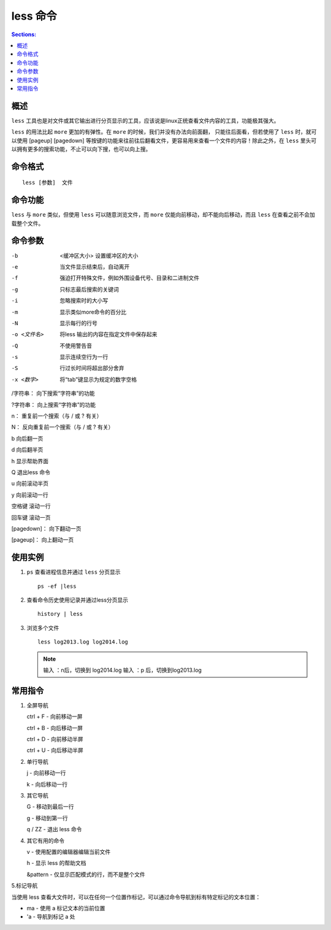 less 命令
=================

.. contents:: Sections:
  :local:
  :depth: 2

概述
-----------

``less`` 工具也是对文件或其它输出进行分页显示的工具，应该说是linux正统查看文件内容的工具，功能极其强大。

``less`` 的用法比起 ``more`` 更加的有弹性。在 ``more`` 的时候，我们并没有办法向前面翻， 只能往后面看，但若使用了 ``less`` 时，就可以使用 [pageup] [pagedown] 等按键的功能来往前往后翻看文件，更容易用来查看一个文件的内容！除此之外，在 ``less`` 里头可以拥有更多的搜索功能，不止可以向下搜，也可以向上搜。  

命令格式
-----------

::

   less [参数]  文件 

命令功能
-----------

``less`` 与 ``more`` 类似，但使用 ``less`` 可以随意浏览文件，而 ``more`` 仅能向前移动，却不能向后移动，而且 ``less`` 在查看之前不会加载整个文件。   

命令参数
-----------

-b  <缓冲区大小> 设置缓冲区的大小

-e  当文件显示结束后，自动离开

-f  强迫打开特殊文件，例如外围设备代号、目录和二进制文件

-g  只标志最后搜索的关键词

-i  忽略搜索时的大小写

-m  显示类似more命令的百分比

-N  显示每行的行号

-o <文件名>  将less 输出的内容在指定文件中保存起来

-Q  不使用警告音

-s  显示连续空行为一行

-S  行过长时间将超出部分舍弃

-x <数字>  将“tab”键显示为规定的数字空格

/字符串： 向下搜索“字符串”的功能

?字符串： 向上搜索“字符串”的功能

n： 重复前一个搜索（与 / 或 ? 有关）

N： 反向重复前一个搜索（与 / 或 ? 有关）

b   向后翻一页

d   向后翻半页

h   显示帮助界面

Q   退出less 命令

u   向前滚动半页

y  向前滚动一行

空格键   滚动一行

回车键   滚动一页

[pagedown]：   向下翻动一页

[pageup]：    向上翻动一页


使用实例
----------

1. ``ps`` 查看进程信息并通过 ``less`` 分页显示

   ::
   
      ps -ef |less

2. 查看命令历史使用记录并通过less分页显示

   ::
   
      history | less

3. 浏览多个文件

   ::
   
      less log2013.log log2014.log       

   .. note::
      输入 ：n后，切换到 log2014.log
      输入 ：p 后，切换到log2013.log 

常用指令
----------
1. 全屏导航

   ctrl + F - 向前移动一屏
   
   ctrl + B - 向后移动一屏
   
   ctrl + D - 向前移动半屏
   
   ctrl + U - 向后移动半屏
 
2. 单行导航

   j - 向前移动一行
   
   k - 向后移动一行
    
3. 其它导航
    
   G - 移动到最后一行
   
   g - 移动到第一行
   
   q / ZZ - 退出 less 命令
 
4. 其它有用的命令

   v - 使用配置的编辑器编辑当前文件
   
   h - 显示 less 的帮助文档
   
   &pattern - 仅显示匹配模式的行，而不是整个文件
 
5.标记导航

当使用 less 查看大文件时，可以在任何一个位置作标记，可以通过命令导航到标有特定标记的文本位置：
   
- ma - 使用 a 标记文本的当前位置
- 'a - 导航到标记 a 处         